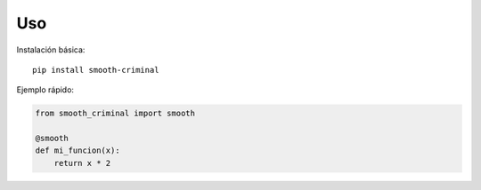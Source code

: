 Uso
===

Instalación básica::

   pip install smooth-criminal

Ejemplo rápido:

.. code-block:: python

   from smooth_criminal import smooth

   @smooth
   def mi_funcion(x):
       return x * 2

